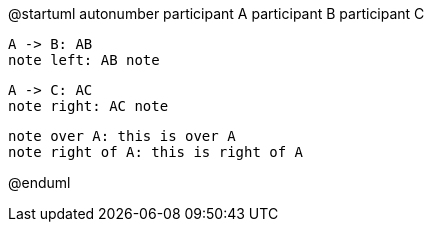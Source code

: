 @startuml
autonumber
participant A
participant B
participant C

    A -> B: AB
    note left: AB note

    A -> C: AC
    note right: AC note

    note over A: this is over A
    note right of A: this is right of A

@enduml